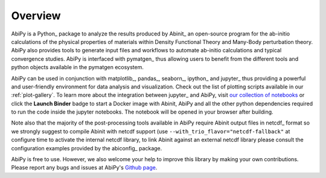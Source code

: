 ========
Overview
========

AbiPy is a Python_ package to analyze the results produced by Abinit_
an open-source program for the ab-initio calculations of the physical properties of materials
within Density Functional Theory and Many-Body perturbation theory.
AbiPy also provides tools to generate input files and workflows to automate
ab-initio calculations and typical convergence studies.
AbiPy is interfaced with pymatgen_ thus allowing users to
benefit from the different tools and python objects available in the pymatgen ecosystem.

AbiPy can be used in conjunction with  matplotlib_, pandas_, seaborn_,
ipython_ and jupyter_ thus providing a powerful and user-friendly environment for data analysis and visualization.
Check out the list of plotting scripts available in our :ref:`plot-gallery`.
To learn more about the integration between jupyter_ and AbiPy, visit `our collection of notebooks
<https://nbviewer.jupyter.org/github/abinit/abitutorials/blob/master/abitutorials/index.ipynb>`_
or click the **Launch Binder** badge to start a Docker image with Abinit, AbiPy and all the other python dependencies
required to run the code inside the jupyter notebooks.
The notebook will be opened in your browser after building.

Note also that the majority of the post-processing tools available in AbiPy require Abinit output files in
netcdf_ format so we strongly suggest to compile Abinit with netcdf support
(use ``--with_trio_flavor="netcdf-fallback"`` at configure time to activate the internal netcdf library,
to link Abinit against an external netcdf library please consult the configuration examples
provided by the abiconfig_ package.

AbiPy is free to use. However, we also welcome your help to improve this library by making your own contributions.
Please report any bugs and issues at AbiPy's `Github page <https://github.com/abinit/abipy>`_.
